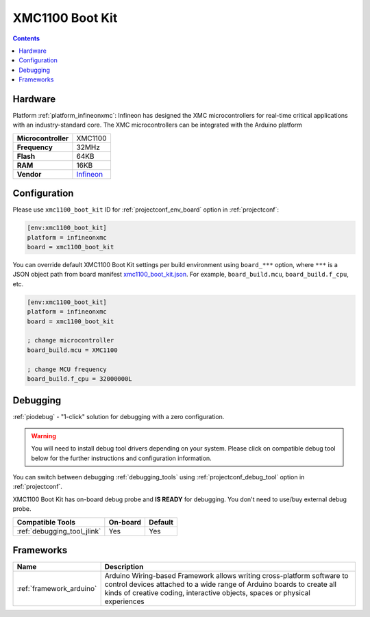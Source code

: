  
.. _board_infineonxmc_xmc1100_boot_kit:

XMC1100 Boot Kit
================

.. contents::

Hardware
--------

Platform :ref:`platform_infineonxmc`: Infineon has designed the XMC microcontrollers for real-time critical applications with an industry-standard core. The XMC microcontrollers can be integrated with the Arduino platform

.. list-table::

  * - **Microcontroller**
    - XMC1100
  * - **Frequency**
    - 32MHz
  * - **Flash**
    - 64KB
  * - **RAM**
    - 16KB
  * - **Vendor**
    - `Infineon <https://www.infineon.com?utm_source=platformio.org&utm_medium=docs>`__


Configuration
-------------

Please use ``xmc1100_boot_kit`` ID for :ref:`projectconf_env_board` option in :ref:`projectconf`:

.. code-block:: ini

  [env:xmc1100_boot_kit]
  platform = infineonxmc
  board = xmc1100_boot_kit

You can override default XMC1100 Boot Kit settings per build environment using
``board_***`` option, where ``***`` is a JSON object path from
board manifest `xmc1100_boot_kit.json <https://github.com/Infineon/platformio-infineonxmc/blob/master/boards/xmc1100_boot_kit.json>`_. For example,
``board_build.mcu``, ``board_build.f_cpu``, etc.

.. code-block:: ini

  [env:xmc1100_boot_kit]
  platform = infineonxmc
  board = xmc1100_boot_kit

  ; change microcontroller
  board_build.mcu = XMC1100

  ; change MCU frequency
  board_build.f_cpu = 32000000L

Debugging
---------

:ref:`piodebug` - "1-click" solution for debugging with a zero configuration.

.. warning::
    You will need to install debug tool drivers depending on your system.
    Please click on compatible debug tool below for the further
    instructions and configuration information.

You can switch between debugging :ref:`debugging_tools` using
:ref:`projectconf_debug_tool` option in :ref:`projectconf`.

XMC1100 Boot Kit has on-board debug probe and **IS READY** for debugging. You don't need to use/buy external debug probe.

.. list-table::
  :header-rows:  1

  * - Compatible Tools
    - On-board
    - Default
  * - :ref:`debugging_tool_jlink`
    - Yes
    - Yes

Frameworks
----------
.. list-table::
    :header-rows:  1

    * - Name
      - Description

    * - :ref:`framework_arduino`
      - Arduino Wiring-based Framework allows writing cross-platform software to control devices attached to a wide range of Arduino boards to create all kinds of creative coding, interactive objects, spaces or physical experiences